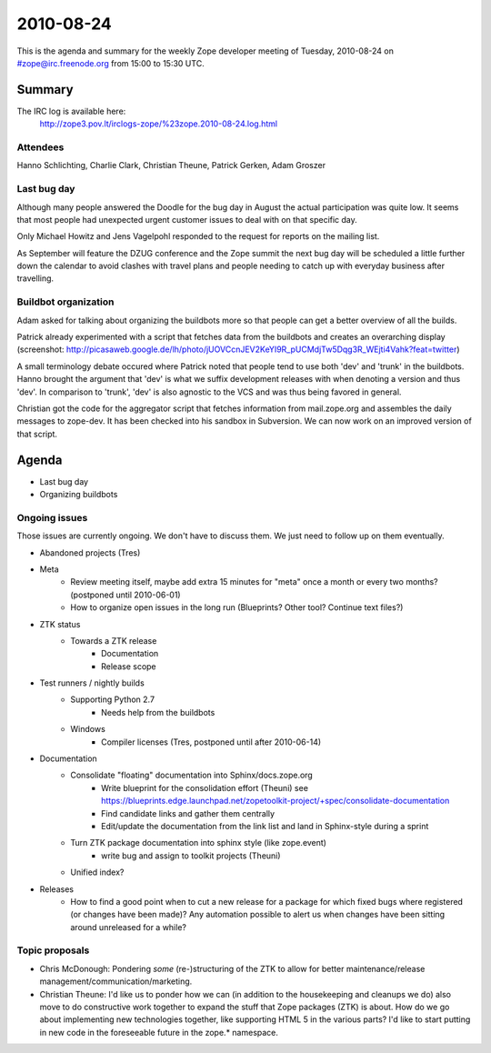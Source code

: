 ==========
2010-08-24
==========

This is the agenda and summary for the weekly Zope developer meeting of
Tuesday, 2010-08-24 on #zope@irc.freenode.org from 15:00 to 15:30 UTC.

Summary
=======

The IRC log is available here:
    http://zope3.pov.lt/irclogs-zope/%23zope.2010-08-24.log.html

Attendees
---------

Hanno Schlichting, Charlie Clark, Christian Theune, Patrick Gerken, Adam
Groszer

Last bug day
------------

Although many people answered the Doodle for the bug day in August the actual
participation was quite low. It seems that most people had unexpected urgent
customer issues to deal with on that specific day.

Only Michael Howitz and Jens Vagelpohl responded to the request for reports on
the mailing list.

As September will feature the DZUG conference and the Zope summit the next bug
day will be scheduled a little further down the calendar to avoid clashes with
travel plans and people needing to catch up with everyday business after
travelling.


Buildbot organization
---------------------

Adam asked for talking about organizing the buildbots more so that people can
get a better overview of all the builds.

Patrick already experimented with a script that fetches data from the
buildbots and creates an overarching display (screenshot:
http://picasaweb.google.de/lh/photo/jUOVCcnJEV2KeYI9R_pUCMdjTw5Dqg3R_WEjti4Vahk?feat=twitter)

A small terminology debate occured where Patrick noted that people tend to use
both 'dev' and 'trunk' in the buildbots. Hanno brought the argument that 'dev'
is what we suffix development releases with when denoting a version and thus
'dev'. In comparison to 'trunk', 'dev' is also agnostic to the VCS and was
thus being favored in general.

Christian got the code for the aggregator script that fetches information from
mail.zope.org and assembles the daily messages to zope-dev. It has been
checked into his sandbox in Subversion. We can now work on an improved version
of that script.


Agenda
======

- Last bug day
- Organizing buildbots

Ongoing issues
--------------

Those issues are currently ongoing. We don't have to discuss them. We just
need to follow up on them eventually.

- Abandoned projects (Tres)

- Meta
    - Review meeting itself, maybe add extra 15 minutes for "meta" once a
      month or every two months? (postponed until 2010-06-01)
    - How to organize open issues in the long run (Blueprints?
      Other tool? Continue text files?)

- ZTK status
    - Towards a ZTK release
        - Documentation
        - Release scope

- Test runners / nightly builds
    - Supporting Python 2.7
        - Needs help from the buildbots
    - Windows
        - Compiler licenses (Tres, postponed until after 2010-06-14)

- Documentation
    - Consolidate "floating" documentation into Sphinx/docs.zope.org
        - Write blueprint for the consolidation effort (Theuni)
          see
          https://blueprints.edge.launchpad.net/zopetoolkit-project/+spec/consolidate-documentation
        - Find candidate links and gather them centrally
        - Edit/update the documentation from the link list and
          land in Sphinx-style during a sprint
    - Turn ZTK package documentation into sphinx style (like zope.event)
        - write bug and assign to toolkit projects (Theuni)
    - Unified index?

- Releases
    - How to find a good point when to cut a new release for a package for
      which fixed bugs where registered (or changes have been made)? Any
      automation possible to alert us when changes have been sitting around
      unreleased for a while?


Topic proposals
---------------

- Chris McDonough: Pondering *some* (re-)structuring of the ZTK to allow for
  better maintenance/release management/communication/marketing. 

- Christian Theune: I'd like us to ponder how we can (in addition to the
  housekeeping and cleanups we do) also move to do constructive work together
  to expand the stuff that Zope packages (ZTK) is about. How do we go about
  implementing new technologies together, like supporting HTML 5 in the
  various parts? I'd like to start putting in new code in the foreseeable
  future in the zope.* namespace.

